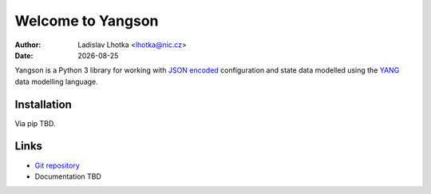 .. |date| date::

******************
Welcome to Yangson
******************

:Author: Ladislav Lhotka <lhotka@nic.cz>
:Date: |date|

Yangson is a Python 3 library for working with `JSON encoded`_ configuration and state
data modelled using the YANG_ data modelling language.

Installation
============

Via pip TBD.

Links
=====

* `Git repository`_
* Documentation TBD

.. _JSON encoded: https://tools.ietf.org/html/rfc7951
.. _YANG: https://tools.ietf.org/html/rfc7950
.. _Git repository: https://github.com/CZ-NIC/yangson

